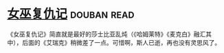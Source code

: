 * [[https://book.douban.com/subject/26776716/][女巫复仇记]]    :douban:read:
《女巫复仇记》简直就是最好的莎士比亚乱炖（《哈姆莱特》《麦克白》融汇其中），后面的《艾瑞克》稍微差了一点。可惜啊，斯人已逝，再也没有灵思风了。
